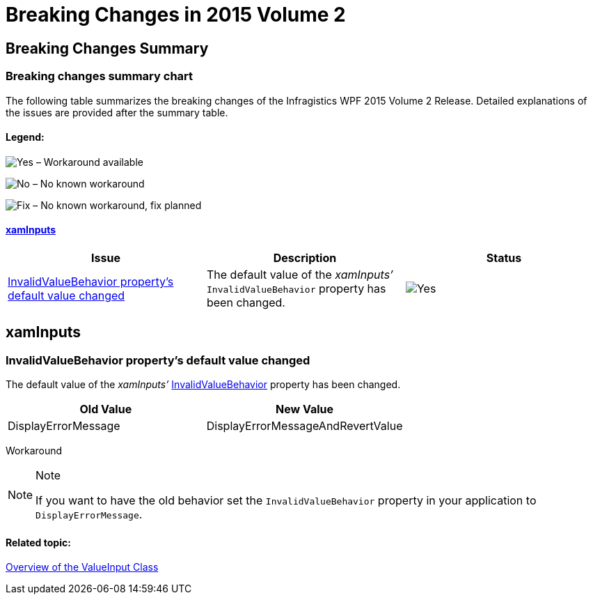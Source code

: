 ﻿////

|metadata|
{
    "name": "breaking-changes-in-2015-volume-2",
    "controlName": ["Breaking Changes"],
    "tags": [],
    "guid": "22b72f82-d8d6-4740-ba5f-a27fbc3ea89c",  
    "buildFlags": [],
    "createdOn": "2015-08-27T07:40:22.2783713Z"
}
|metadata|
////

= Breaking Changes in 2015 Volume 2

== Breaking Changes Summary

=== Breaking changes summary chart

The following table summarizes the breaking changes of the Infragistics WPF 2015 Volume 2 Release. Detailed explanations of the issues are provided after the summary table.

==== Legend:

image:images/Yes.png[] – Workaround available

image:images/No.png[] – No known workaround

image:images/Fix.png[] – No known workaround, fix planned

==== <<_Ref421542578,xamInputs>>

[options="header", cols="a,a,a"]
|====
|Issue|Description|Status

|<<_Ref421542587,InvalidValueBehavior property’s default value changed>>
|The default value of the _xamInputs’_ `InvalidValueBehavior` property has been changed.
|image::images/Yes.png[]

|====

[[_Ref367305754]]

[[_Ref421542578]]
== xamInputs

[[_Ref421542587]]

=== InvalidValueBehavior property’s default value changed

The default value of the  _xamInputs’_   link:{ApiPlatform}controls.editors.xammaskedinput.v{ProductVersion}~infragistics.controls.editors.valueinput~invalidvaluebehavior.html[InvalidValueBehavior] property has been changed.

[options="header", cols="a,a"]
|====
|Old Value|New Value

|DisplayErrorMessage
|DisplayErrorMessageAndRevertValue

|====

Workaround

.Note
[NOTE]
====
If you want to have the old behavior set the `InvalidValueBehavior` property in your application to `DisplayErrorMessage`.
====

==== Related topic:

link:xaminputs-overview-of-the-valueinput-class.html[Overview of the ValueInput Class]

[[_Ref367305775]]